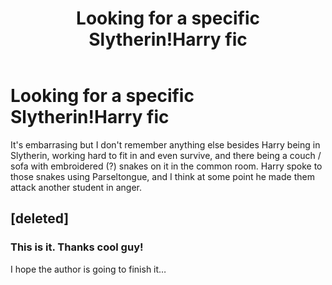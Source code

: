 #+TITLE: Looking for a specific Slytherin!Harry fic

* Looking for a specific Slytherin!Harry fic
:PROPERTIES:
:Author: deirox
:Score: 5
:DateUnix: 1383454261.0
:DateShort: 2013-Nov-03
:END:
It's embarrasing but I don't remember anything else besides Harry being in Slytherin, working hard to fit in and even survive, and there being a couch / sofa with embroidered (?) snakes on it in the common room. Harry spoke to those snakes using Parseltongue, and I think at some point he made them attack another student in anger.


** [deleted]
:PROPERTIES:
:Score: 7
:DateUnix: 1383485127.0
:DateShort: 2013-Nov-03
:END:

*** This is it. Thanks cool guy!

I hope the author is going to finish it...
:PROPERTIES:
:Author: deirox
:Score: 1
:DateUnix: 1383499412.0
:DateShort: 2013-Nov-03
:END:

